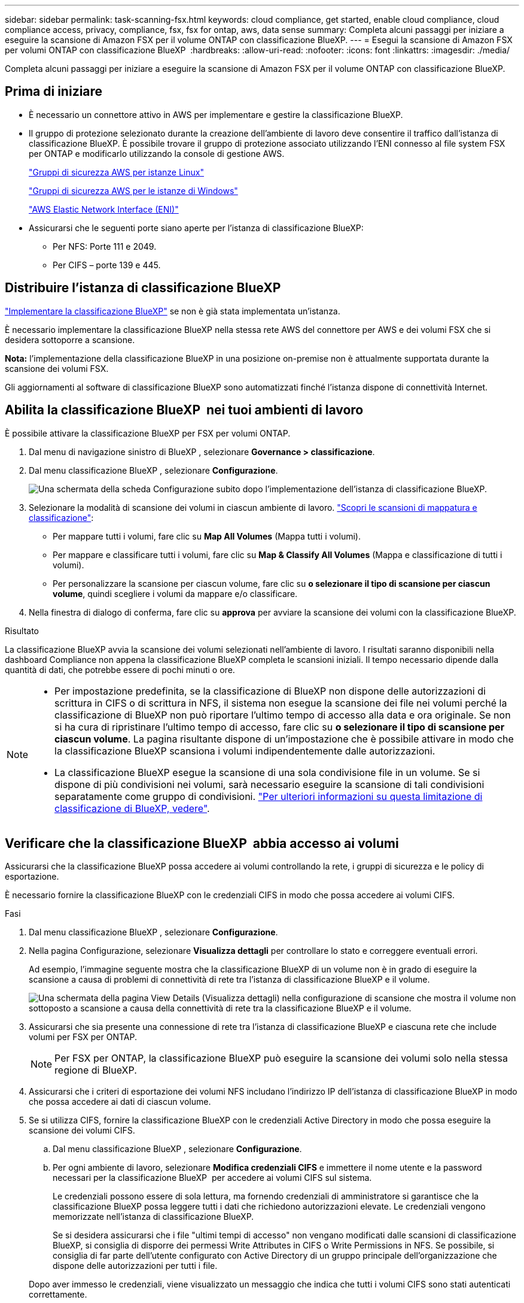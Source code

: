 ---
sidebar: sidebar 
permalink: task-scanning-fsx.html 
keywords: cloud compliance, get started, enable cloud compliance, cloud compliance access, privacy, compliance, fsx, fsx for ontap, aws, data sense 
summary: Completa alcuni passaggi per iniziare a eseguire la scansione di Amazon FSX per il volume ONTAP con classificazione BlueXP. 
---
= Esegui la scansione di Amazon FSX per volumi ONTAP con classificazione BlueXP 
:hardbreaks:
:allow-uri-read: 
:nofooter: 
:icons: font
:linkattrs: 
:imagesdir: ./media/


[role="lead"]
Completa alcuni passaggi per iniziare a eseguire la scansione di Amazon FSX per il volume ONTAP con classificazione BlueXP.



== Prima di iniziare

* È necessario un connettore attivo in AWS per implementare e gestire la classificazione BlueXP.
* Il gruppo di protezione selezionato durante la creazione dell'ambiente di lavoro deve consentire il traffico dall'istanza di classificazione BlueXP. È possibile trovare il gruppo di protezione associato utilizzando l'ENI connesso al file system FSX per ONTAP e modificarlo utilizzando la console di gestione AWS.
+
https://docs.aws.amazon.com/AWSEC2/latest/UserGuide/security-group-rules.html["Gruppi di sicurezza AWS per istanze Linux"^]

+
https://docs.aws.amazon.com/AWSEC2/latest/WindowsGuide/security-group-rules.html["Gruppi di sicurezza AWS per le istanze di Windows"^]

+
https://docs.aws.amazon.com/AWSEC2/latest/UserGuide/using-eni.html["AWS Elastic Network Interface (ENI)"^]

* Assicurarsi che le seguenti porte siano aperte per l'istanza di classificazione BlueXP:
+
** Per NFS: Porte 111 e 2049.
** Per CIFS – porte 139 e 445.






== Distribuire l'istanza di classificazione BlueXP

link:task-deploy-cloud-compliance.html["Implementare la classificazione BlueXP"^] se non è già stata implementata un'istanza.

È necessario implementare la classificazione BlueXP nella stessa rete AWS del connettore per AWS e dei volumi FSX che si desidera sottoporre a scansione.

*Nota:* l'implementazione della classificazione BlueXP in una posizione on-premise non è attualmente supportata durante la scansione dei volumi FSX.

Gli aggiornamenti al software di classificazione BlueXP sono automatizzati finché l'istanza dispone di connettività Internet.



== Abilita la classificazione BlueXP  nei tuoi ambienti di lavoro

È possibile attivare la classificazione BlueXP per FSX per volumi ONTAP.

. Dal menu di navigazione sinistro di BlueXP , selezionare *Governance > classificazione*.
. Dal menu classificazione BlueXP , selezionare *Configurazione*.
+
image:screenshot_fsx_scanning_activate.png["Una schermata della scheda Configurazione subito dopo l'implementazione dell'istanza di classificazione BlueXP."]

. Selezionare la modalità di scansione dei volumi in ciascun ambiente di lavoro. link:concept-cloud-compliance.html#whats-the-difference-between-mapping-and-classification-scans["Scopri le scansioni di mappatura e classificazione"]:
+
** Per mappare tutti i volumi, fare clic su *Map All Volumes* (Mappa tutti i volumi).
** Per mappare e classificare tutti i volumi, fare clic su *Map & Classify All Volumes* (Mappa e classificazione di tutti i volumi).
** Per personalizzare la scansione per ciascun volume, fare clic su *o selezionare il tipo di scansione per ciascun volume*, quindi scegliere i volumi da mappare e/o classificare.


. Nella finestra di dialogo di conferma, fare clic su *approva* per avviare la scansione dei volumi con la classificazione BlueXP.


.Risultato
La classificazione BlueXP avvia la scansione dei volumi selezionati nell'ambiente di lavoro. I risultati saranno disponibili nella dashboard Compliance non appena la classificazione BlueXP completa le scansioni iniziali. Il tempo necessario dipende dalla quantità di dati, che potrebbe essere di pochi minuti o ore.

[NOTE]
====
* Per impostazione predefinita, se la classificazione di BlueXP non dispone delle autorizzazioni di scrittura in CIFS o di scrittura in NFS, il sistema non esegue la scansione dei file nei volumi perché la classificazione di BlueXP non può riportare l'ultimo tempo di accesso alla data e ora originale. Se non si ha cura di ripristinare l'ultimo tempo di accesso, fare clic su *o selezionare il tipo di scansione per ciascun volume*. La pagina risultante dispone di un'impostazione che è possibile attivare in modo che la classificazione BlueXP scansiona i volumi indipendentemente dalle autorizzazioni.
* La classificazione BlueXP esegue la scansione di una sola condivisione file in un volume. Se si dispone di più condivisioni nei volumi, sarà necessario eseguire la scansione di tali condivisioni separatamente come gruppo di condivisioni. link:reference-limitations.html#bluexp-classification-scans-only-one-share-under-a-volume["Per ulteriori informazioni su questa limitazione di classificazione di BlueXP, vedere"^].


====


== Verificare che la classificazione BlueXP  abbia accesso ai volumi

Assicurarsi che la classificazione BlueXP possa accedere ai volumi controllando la rete, i gruppi di sicurezza e le policy di esportazione.

È necessario fornire la classificazione BlueXP con le credenziali CIFS in modo che possa accedere ai volumi CIFS.

.Fasi
. Dal menu classificazione BlueXP , selezionare *Configurazione*.
. Nella pagina Configurazione, selezionare *Visualizza dettagli* per controllare lo stato e correggere eventuali errori.
+
Ad esempio, l'immagine seguente mostra che la classificazione BlueXP di un volume non è in grado di eseguire la scansione a causa di problemi di connettività di rete tra l'istanza di classificazione BlueXP e il volume.

+
image:screenshot_fsx_scanning_no_network_error.png["Una schermata della pagina View Details (Visualizza dettagli) nella configurazione di scansione che mostra il volume non sottoposto a scansione a causa della connettività di rete tra la classificazione BlueXP e il volume."]

. Assicurarsi che sia presente una connessione di rete tra l'istanza di classificazione BlueXP e ciascuna rete che include volumi per FSX per ONTAP.
+

NOTE: Per FSX per ONTAP, la classificazione BlueXP può eseguire la scansione dei volumi solo nella stessa regione di BlueXP.

. Assicurarsi che i criteri di esportazione dei volumi NFS includano l'indirizzo IP dell'istanza di classificazione BlueXP in modo che possa accedere ai dati di ciascun volume.
. Se si utilizza CIFS, fornire la classificazione BlueXP con le credenziali Active Directory in modo che possa eseguire la scansione dei volumi CIFS.
+
.. Dal menu classificazione BlueXP , selezionare *Configurazione*.
.. Per ogni ambiente di lavoro, selezionare *Modifica credenziali CIFS* e immettere il nome utente e la password necessari per la classificazione BlueXP  per accedere ai volumi CIFS sul sistema.
+
Le credenziali possono essere di sola lettura, ma fornendo credenziali di amministratore si garantisce che la classificazione BlueXP possa leggere tutti i dati che richiedono autorizzazioni elevate. Le credenziali vengono memorizzate nell'istanza di classificazione BlueXP.

+
Se si desidera assicurarsi che i file "ultimi tempi di accesso" non vengano modificati dalle scansioni di classificazione BlueXP, si consiglia di disporre dei permessi Write Attributes in CIFS o Write Permissions in NFS. Se possibile, si consiglia di far parte dell'utente configurato con Active Directory di un gruppo principale dell'organizzazione che dispone delle autorizzazioni per tutti i file.

+
Dopo aver immesso le credenziali, viene visualizzato un messaggio che indica che tutti i volumi CIFS sono stati autenticati correttamente.







== Abilitare e disabilitare le scansioni di conformità sui volumi

È possibile avviare o interrompere scansioni di sola mappatura, o scansioni di mappatura e classificazione, in un ambiente di lavoro in qualsiasi momento dalla pagina di configurazione. È inoltre possibile passare da scansioni di sola mappatura a scansioni di mappatura e classificazione e viceversa. Si consiglia di eseguire la scansione di tutti i volumi.

Per impostazione predefinita, lo switch nella parte superiore della pagina per le autorizzazioni *Scan when missing "write attributa" (Esegui scansione quando mancano gli attributi di scrittura)* è disattivato. Ciò significa che se la classificazione di BlueXP non dispone di permessi di scrittura in CIFS o di permessi di scrittura in NFS, il sistema non eseguirà la scansione dei file perché la classificazione di BlueXP non può riportare l'"ultimo tempo di accesso" all'indicatore data e ora originale. Se non si ha alcun problema se l'ultimo tempo di accesso viene reimpostato, attivare l'interruttore per eseguire la scansione di tutti i file, indipendentemente dalle autorizzazioni. link:reference-collected-metadata.html#last-access-time-timestamp["Scopri di più"^].

image:screenshot_volume_compliance_selection.png["Schermata della pagina di configurazione in cui è possibile attivare o disattivare la scansione di singoli volumi."]

. Dal menu classificazione BlueXP , selezionare *Configurazione*.
. Nella pagina di configurazione, individuare l'ambiente di lavoro con i volumi da sottoporre a scansione.
. Effettuare una delle seguenti operazioni:
+
** Per attivare le scansioni di sola mappatura su un volume, nell'area del volume selezionare *Mappa*. Oppure, per attivare su tutti i volumi, nell'area di intestazione, selezionare *Mappa*. Per abilitare la scansione completa su un volume, nell'area del volume selezionare *Mappa e Classifica*. Oppure, per attivare su tutti i volumi, nell'area di intestazione, selezionare *Mappa e Classifica*.
** Per disattivare la scansione su un volume, nell'area del volume selezionare *Off*. Per disattivare la scansione su tutti i volumi, nell'area di intestazione selezionare *Off*.





NOTE: I nuovi volumi aggiunti all'ambiente di lavoro vengono sottoposti automaticamente a scansione solo se è stata impostata l'impostazione *Map* o *Map & Classify* nell'area di intestazione. Se l'opzione è impostata su *Custom* o *Off* nell'area heading, è necessario attivare la mappatura e/o la scansione completa su ogni nuovo volume aggiunto nell'ambiente di lavoro.



== Eseguire la scansione dei volumi di protezione dei dati

Per impostazione predefinita, i volumi di protezione dei dati (DP) non vengono sottoposti a scansione perché non sono esposti esternamente e la classificazione BlueXP non può accedervi. Questi sono i volumi di destinazione per le operazioni SnapMirror da un file system FSX per ONTAP.

Inizialmente, l'elenco dei volumi identifica questi volumi come _Type_ *DP* con _Status_ *Not Scanning* e _Required Action_ *Enable Access to DP Volumes*.

image:screenshot_cloud_compliance_dp_volumes.png["Una schermata che mostra il pulsante Enable Access to DP Volumes (attiva accesso ai volumi DP) che è possibile selezionare per eseguire la scansione dei volumi di protezione dei dati."]

.Fasi
Se si desidera eseguire la scansione di questi volumi di protezione dei dati:

. Dal menu classificazione BlueXP , selezionare *Configurazione*.
. Selezionare *Abilita accesso ai volumi DP* nella parte superiore della pagina.
. Leggere il messaggio di conferma e selezionare nuovamente *Abilita accesso ai volumi DP*.
+
** I volumi creati inizialmente come volumi NFS nel file system FSX di origine per ONTAP sono abilitati.
** I volumi creati inizialmente come volumi CIFS nel file system FSX di origine per ONTAP richiedono l'immissione delle credenziali CIFS per eseguire la scansione di tali volumi DP. Se sono già state immesse le credenziali Active Directory in modo che la classificazione BlueXP possa eseguire la scansione dei volumi CIFS, è possibile utilizzare tali credenziali oppure specificare un set diverso di credenziali Admin.
+
image:screenshot_compliance_dp_cifs_volumes.png["Una schermata delle due opzioni per l'attivazione dei volumi di protezione dei dati CIFS."]



. Attivare ciascun volume DP che si desidera sottoporre a scansione.


.Risultato
Una volta attivata, la classificazione BlueXP crea una condivisione NFS da ogni volume DP attivato per la scansione. I criteri di esportazione delle condivisioni consentono l'accesso solo dall'istanza di classificazione BlueXP.

Se non si dispone di volumi di protezione dati CIFS quando è stato attivato l'accesso ai volumi DP e successivamente ne sono stati aggiunti altri, il pulsante *Enable Access to CIFS DP* (Abilita accesso a CIFS DP) viene visualizzato nella parte superiore della pagina di configurazione. Selezionare questo pulsante e aggiungere le credenziali CIFS per abilitare l'accesso a questi volumi DP CIFS.


NOTE: Le credenziali Active Directory vengono registrate solo nella VM storage del primo volume CIFS DP, pertanto tutti i volumi DP presenti nella SVM verranno sottoposti a scansione. Tutti i volumi che risiedono su altre SVM non avranno le credenziali di Active Directory registrate, pertanto tali volumi DP non verranno sottoposti a scansione.
